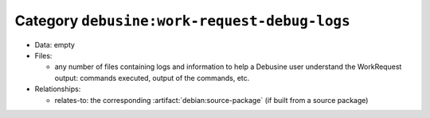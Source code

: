 .. artifact:: debusine:work-request-debug-logs

Category ``debusine:work-request-debug-logs``
=============================================

* Data: empty

* Files:

  * any number of files containing logs and information to help a Debusine user
    understand the WorkRequest output: commands executed, output of the
    commands, etc.

* Relationships:

  * relates-to: the corresponding :artifact:`debian:source-package` (if
    built from a source package)
